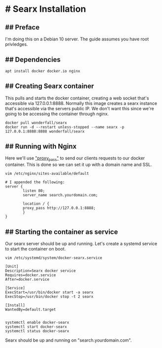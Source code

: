 * # Searx Installation

** ## Preface
I'm doing this on a Debian 10 server.
The guide assumes you have root privledges.

** ## Dependencies

#+begin_src shell
apt install docker docker.io nginx
#+end_src

** ## Creating Searx container

This pulls and starts the docker container, creating a web socket that's accessible via 127.0.0.1:8888.
Normally this image creates a searx instance that's accessible via the servers public IP.
We don't want this since we're going to be accessing the container through nginx.

#+begin_src shell
docker pull wonderfall/searx
docker run -d --restart unless-stopped --name searx -p 127.0.0.1:8888:8888 wonderfall/searx
#+end_src

** ## Running with Nginx
Here we'll use [[https://docs.nginx.com/nginx/admin-guide/web-server/reverse-proxy/]["proxy_pass"]] to send our clients requests to our docker container.
This is done so we can set it up with a domain name and SSL.

#+begin_src shell
vim /etc/nginx/sites-available/default

# I appended the following:
server {
        listen 80;
        server_name search.yourdomain.com;

        location / {
        proxy_pass http://127.0.0.1:8888;
        }
}
#+end_src


** ## Starting the container as service

Our searx server should be up and running.
Let's create a systemd service to start the container on boot.

#+begin_src shell
vim /etc/systemd/system/docker-searx.service

[Unit]
Description=Searx docker service
Requires=docker.service
After=docker.service

[Service]
ExecStart=/usr/bin/docker start -a searx
ExecStop=/usr/bin/docker stop -t 2 searx

[Install]
WantedBy=default.target


systemctl enable docker-searx
systemctl start docker-searx
systemctl status docker-searx
#+end_src

Searx should be up and running on "search.yourdomain.com".
